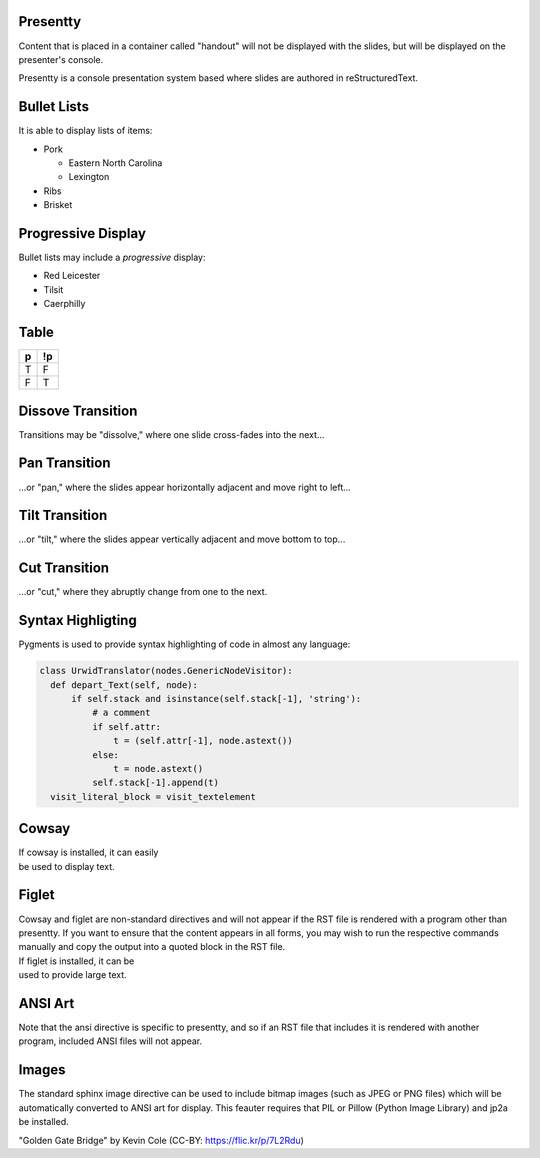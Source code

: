 .. This is an RST comment.
   The following directives, when used at the top of the file, set default
   values for all slides:

   This sets the transition style.  Values are: 'dissolve', 'pan',
   'tilt', or 'cut'.  The optional argument of 'duration' sets the
   duration of the transition in seconds (0.4 seconds by default).
   The same syntax may be used within a slide to override thes
   transition for that slide alone.

   .. transition:: dissolve
      :duration: 0.4

   This disables display of the title.  Each slide must still have a
   title, and it will be used by the presenter console, but it will
   not be displayed on the slide.  The same syntax may be used within
   a slide to hide the title of that individual slide.

   .. hidetitle::

.. Slides are defined one at a time by starting a new top-level
   section:

Presentty
=========
.. container:: handout

   Content that is placed in a container called "handout" will not be
   displayed with the slides, but will be displayed on the presenter's
   console.

Presentty is a console presentation system based where slides are
authored in reStructuredText.

Bullet Lists
============
It is able to display lists of items:

* Pork

  * Eastern North Carolina
  * Lexington

* Ribs
* Brisket


Progressive Display
===================
Bullet lists may include a *progressive* display:

.. container:: progressive

  * Red Leicester
  * Tilsit
  * Caerphilly


Table
=====

=== ===
 p  !p
=== ===
 T   F
 F   T
=== ===

Dissove Transition
==================
Transitions may be "dissolve," where one slide cross-fades into the next...

Pan Transition
==============
.. transition:: pan

...or "pan," where the slides appear horizontally adjacent and move
right to left...

Tilt Transition
===============
.. transition:: tilt

...or "tilt," where the slides appear vertically adjacent and move
bottom to top...

Cut Transition
==============
.. transition:: cut

...or "cut," where they abruptly change from one to the next.

Syntax Highligting
==================
Pygments is used to provide syntax highlighting of code in almost any
language:

.. code:: python

  class UrwidTranslator(nodes.GenericNodeVisitor):
    def depart_Text(self, node):
        if self.stack and isinstance(self.stack[-1], 'string'):
            # a comment
            if self.attr:
                t = (self.attr[-1], node.astext())
            else:
                t = node.astext()
            self.stack[-1].append(t)
    visit_literal_block = visit_textelement

Cowsay
======
.. cowsay:: Presentty is a console-based presentation program where
            reStructuredText is used to author slides.

| If cowsay is installed, it can easily
| be used to display text.

Figlet
======
.. container:: handout

   Cowsay and figlet are non-standard directives and will not appear
   if the RST file is rendered with a program other than presentty.
   If you want to ensure that the content appears in all forms, you
   may wish to run the respective commands manually and copy the
   output into a quoted block in the RST file.

.. figlet:: FIGLET

| If figlet is installed, it can be
| used to provide large text.

ANSI Art
========
.. hidetitle::
.. container:: handout

   Note that the ansi directive is specific to presentty, and so if an
   RST file that includes it is rendered with another program,
   included ANSI files will not appear.

.. ansi:: ansi.ans

Images
======
.. container:: handout

   The standard sphinx image directive can be used to include bitmap
   images (such as JPEG or PNG files) which will be automatically
   converted to ANSI art for display.  This feauter requires that PIL
   or Pillow (Python Image Library) and jp2a be installed.

.. image:: gg.jpg

"Golden Gate Bridge" by Kevin Cole (CC-BY: https://flic.kr/p/7L2Rdu)

